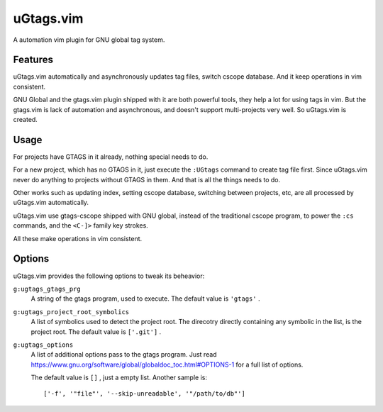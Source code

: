 .. Copyright © 2018 linuor. All Rights Reserved.

##########
uGtags.vim
##########

A automation vim plugin for GNU global tag system.

********
Features
********

uGtags.vim automatically and asynchronously updates tag files,
switch cscope database. And it keep operations in vim consistent.

GNU Global and the gtags.vim plugin shipped with it are both powerful tools,
they help a lot for using tags in vim.
But the gtags.vim is lack of automation and asynchronous,
and doesn't support multi-projects very well. So uGtags.vim is created.

*****
Usage
*****

For projects have GTAGS in it already, nothing special needs to do.

For a new project, which has no GTAGS in it, just execute the ``:UGtags``
command to create tag file first.
Since uGtags.vim never do anything to projects without GTAGS in them.
And that is all the things needs to do.

Other works such as updating index, setting cscope database,
switching between projects, etc,
are all processed by uGtags.vim automatically.

uGtags.vim use gtags-cscope shipped with GNU global,
instead of the traditional cscope program, to power the ``:cs`` commands,
and the ``<C-]>`` family key strokes.

All these make operations in vim consistent.

*******
Options
*******

uGtags.vim provides the following options to tweak its beheavior:

``g:ugtags_gtags_prg``
    A string of the gtags program, used to execute.
    The default value is ``'gtags'`` .

``g:ugtags_project_root_symbolics``
    A list of symbolics used to detect the project root.
    The direcotry directly containing any symbolic in the list,
    is the project root. The default value is ``['.git']`` .

``g:ugtags_options``
    A list of additional options pass to the gtags program. Just read
    https://www.gnu.org/software/global/globaldoc_toc.html#OPTIONS-1 
    for a full list of options.

    The default value is ``[]`` , just a empty list. Another sample is::

        ['-f', '"file"', '--skip-unreadable', '"/path/to/db"']

